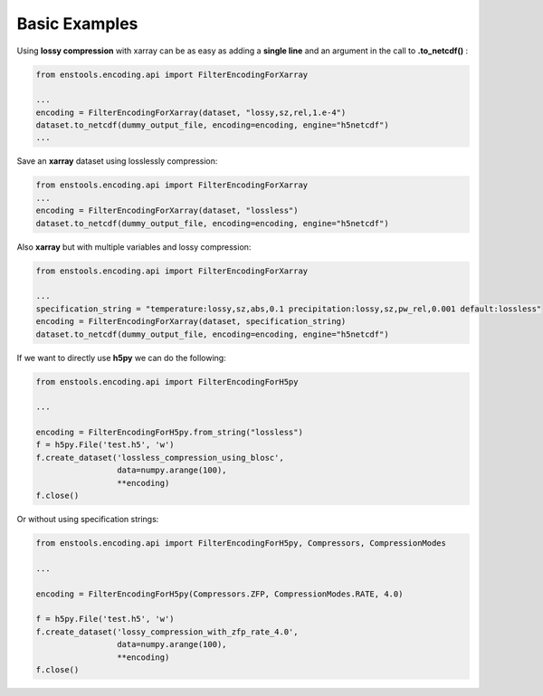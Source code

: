 Basic Examples
==============

Using **lossy compression** with xarray can be as easy as adding a **single line** and an argument in the call to **.to_netcdf()** :

.. code::

    from enstools.encoding.api import FilterEncodingForXarray

    ...
    encoding = FilterEncodingForXarray(dataset, "lossy,sz,rel,1.e-4")
    dataset.to_netcdf(dummy_output_file, encoding=encoding, engine="h5netcdf")
    ...


Save an **xarray** dataset using losslessly compression:


.. code::

    from enstools.encoding.api import FilterEncodingForXarray
    ...
    encoding = FilterEncodingForXarray(dataset, "lossless")
    dataset.to_netcdf(dummy_output_file, encoding=encoding, engine="h5netcdf")


Also **xarray** but with multiple variables and lossy compression:

.. code::

    from enstools.encoding.api import FilterEncodingForXarray

    ...
    specification_string = "temperature:lossy,sz,abs,0.1 precipitation:lossy,sz,pw_rel,0.001 default:lossless"
    encoding = FilterEncodingForXarray(dataset, specification_string)
    dataset.to_netcdf(dummy_output_file, encoding=encoding, engine="h5netcdf")


If we want to directly use **h5py** we can do the following:

.. code::

    from enstools.encoding.api import FilterEncodingForH5py

    ...

    encoding = FilterEncodingForH5py.from_string("lossless")
    f = h5py.File('test.h5', 'w')
    f.create_dataset('lossless_compression_using_blosc',
                     data=numpy.arange(100),
                     **encoding)
    f.close()


Or without using specification strings:

.. code::

    from enstools.encoding.api import FilterEncodingForH5py, Compressors, CompressionModes

    ...

    encoding = FilterEncodingForH5py(Compressors.ZFP, CompressionModes.RATE, 4.0)

    f = h5py.File('test.h5', 'w')
    f.create_dataset('lossy_compression_with_zfp_rate_4.0',
                     data=numpy.arange(100),
                     **encoding)
    f.close()

